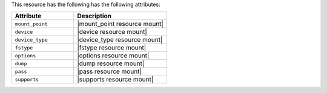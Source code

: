 .. The contents of this file are included in multiple topics.
.. This file should not be changed in a way that hinders its ability to appear in multiple documentation sets.

This resource has the following has the following attributes:

.. list-table::
   :widths: 200 300
   :header-rows: 1

   * - Attribute
     - Description
   * - ``mount_point``
     - |mount_point resource mount|
   * - ``device``
     - |device resource mount|
   * - ``device_type``
     - |device_type resource mount|
   * - ``fstype``
     - |fstype resource mount|
   * - ``options``
     - |options resource mount|
   * - ``dump``
     - |dump resource mount|
   * - ``pass``
     - |pass resource mount|
   * - ``supports``
     - |supports resource mount|
